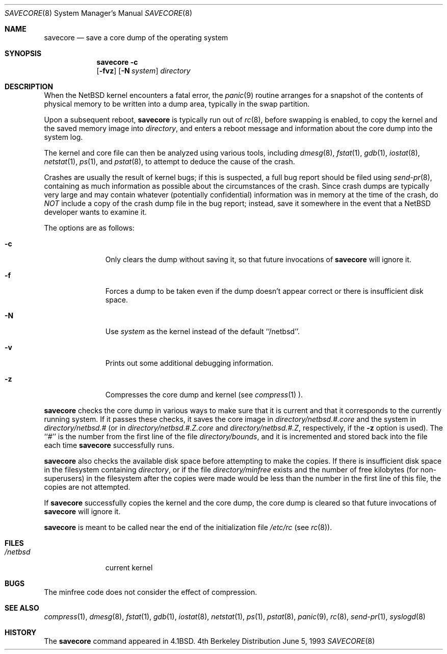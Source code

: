 .\"	$NetBSD: savecore.8,v 1.14.4.1 1999/12/27 18:30:33 wrstuden Exp $
.\"
.\" Copyright (c) 1980, 1991, 1993
.\"	The Regents of the University of California.  All rights reserved.
.\"
.\" Redistribution and use in source and binary forms, with or without
.\" modification, are permitted provided that the following conditions
.\" are met:
.\" 1. Redistributions of source code must retain the above copyright
.\"    notice, this list of conditions and the following disclaimer.
.\" 2. Redistributions in binary form must reproduce the above copyright
.\"    notice, this list of conditions and the following disclaimer in the
.\"    documentation and/or other materials provided with the distribution.
.\" 3. All advertising materials mentioning features or use of this software
.\"    must display the following acknowledgement:
.\"	This product includes software developed by the University of
.\"	California, Berkeley and its contributors.
.\" 4. Neither the name of the University nor the names of its contributors
.\"    may be used to endorse or promote products derived from this software
.\"    without specific prior written permission.
.\"
.\" THIS SOFTWARE IS PROVIDED BY THE REGENTS AND CONTRIBUTORS ``AS IS'' AND
.\" ANY EXPRESS OR IMPLIED WARRANTIES, INCLUDING, BUT NOT LIMITED TO, THE
.\" IMPLIED WARRANTIES OF MERCHANTABILITY AND FITNESS FOR A PARTICULAR PURPOSE
.\" ARE DISCLAIMED.  IN NO EVENT SHALL THE REGENTS OR CONTRIBUTORS BE LIABLE
.\" FOR ANY DIRECT, INDIRECT, INCIDENTAL, SPECIAL, EXEMPLARY, OR CONSEQUENTIAL
.\" DAMAGES (INCLUDING, BUT NOT LIMITED TO, PROCUREMENT OF SUBSTITUTE GOODS
.\" OR SERVICES; LOSS OF USE, DATA, OR PROFITS; OR BUSINESS INTERRUPTION)
.\" HOWEVER CAUSED AND ON ANY THEORY OF LIABILITY, WHETHER IN CONTRACT, STRICT
.\" LIABILITY, OR TORT (INCLUDING NEGLIGENCE OR OTHERWISE) ARISING IN ANY WAY
.\" OUT OF THE USE OF THIS SOFTWARE, EVEN IF ADVISED OF THE POSSIBILITY OF
.\" SUCH DAMAGE.
.\"
.\"     @(#)savecore.8	8.1 (Berkeley) 6/5/93
.\"
.Dd June 5, 1993
.Dt SAVECORE 8
.Os BSD 4
.Sh NAME
.Nm savecore
.Nd "save a core dump of the operating system"
.Sh SYNOPSIS
.Nm
.Fl c
.Nm ""
.Op Fl fvz
.Op Fl N Ar system
.Ar directory
.Sh DESCRIPTION
When the
.Nx 
kernel encounters a fatal error, the 
.Xr panic 9
routine arranges for a snapshot of the contents of physical memory to
be written into a dump area, typically in the swap partition.  
.Pp
Upon a subsequent reboot,
.Nm
is typically run out of 
.Xr rc 8 ,
before swapping is enabled, to copy the kernel and the saved memory image
into
.Fa directory ,
and enters a reboot message and information about the core dump into
the system log.
.Pp
The kernel and core file can then be analyzed using various tools,
including
.Xr dmesg 8 ,
.Xr fstat 1 ,
.Xr gdb 1 ,
.Xr iostat 8 ,
.Xr netstat 1 ,
.Xr ps 1 ,
and
.Xr pstat 8 ,
to attempt to deduce the cause of the crash.
.Pp
Crashes are usually the result of kernel bugs; if this is suspected, a
full bug report should be filed using
.Xr send-pr 8 ,
containing as much information as possible about the circumstances of
the crash.  Since crash dumps are typically very large and may contain
whatever (potentially confidential) information was in memory at the
time of the crash, do
.Em NOT
include a copy of the crash dump file in the bug report; instead, save it
somewhere in the event that a 
.Nx 
developer wants to examine it.
.Pp
The options are as follows:
.Bl -tag -width directory
.It Fl c
Only clears the dump without saving it, so that future invocations of
.Nm
will ignore it.
.It Fl f
Forces a dump to be taken even if the dump doesn't appear correct or there
is insufficient disk space.
.It Fl N
Use
.Ar system
as the kernel instead of the default ``/netbsd''.
.It Fl v
Prints out some additional debugging information.
.It Fl z
Compresses the core dump and kernel (see
.Xr compress 1 ).
.El
.Pp
.Nm
checks the core dump in various ways to make sure that it is current and
that it corresponds to the currently running system.
If it passes these checks, it saves the core image in
.Ar directory Ns Pa /netbsd.#.core
and the system in
.Ar directory Ns Pa /netbsd.#
(or in
.Ar directory Ns Pa /netbsd.#.Z.core
and
.Ar directory Ns Pa /netbsd.#.Z ,
respectively, if the
.Fl z
option is used).
The ``#'' is the number from the first line of the file
.Ar directory Ns Pa /bounds ,
and it is incremented and stored back into the file each time
.Nm
successfully runs.
.Pp
.Nm
also checks the available disk space before attempting to make the copies.
If there is insufficient disk space in the filesystem containing
.Ar directory ,
or if the file
.Ar directory Ns Pa /minfree
exists and the number of free kilobytes (for non-superusers) in the
filesystem after the copies were made would be less than the number
in the first line of this file, the copies are not attempted.
.Pp
If
.Nm
successfully copies the kernel and the core dump, the core dump is cleared
so that future invocations of
.Nm
will ignore it.
.Pp
.Nm
is meant to be called near the end of the initialization file
.Pa /etc/rc
(see
.Xr rc 8 ) .
.Sh FILES
.Bl -tag -width /netbsdxx -compact
.It Pa /netbsd
current kernel
.El
.Sh BUGS
The minfree code does not consider the effect of compression.
.Sh SEE ALSO
.Xr compress 1 ,
.Xr dmesg 8 ,
.Xr fstat 1 ,
.Xr gdb 1 ,
.Xr iostat 8 ,
.Xr netstat 1 ,
.Xr ps 1 , 
.Xr pstat 8 , 
.Xr panic 9 ,
.Xr rc 8 ,
.Xr send-pr 1 ,
.Xr syslogd 8
.Sh HISTORY
The
.Nm
command appeared in
.Bx 4.1 .
